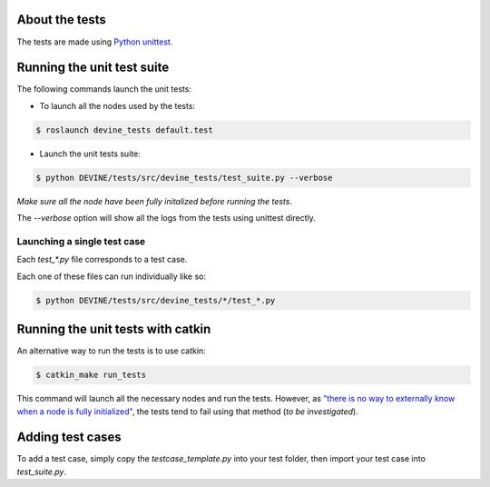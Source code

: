 About the tests
###############

The tests are made using `Python unittest <https://docs.python.org/3/library/unittest.html>`_.

Running the unit test suite
###########################

The following commands launch the unit tests:


* To launch all the nodes used by the tests:

.. code-block:: bash

    $ roslaunch devine_tests default.test

* Launch the unit tests suite:

.. code-block:: bash

    $ python DEVINE/tests/src/devine_tests/test_suite.py --verbose

*Make sure all the node have been fully initalized before running the tests*.

The `--verbose` option will show all the logs from the tests using unittest directly.

Launching a single test case
============================

Each `test_*.py` file corresponds to a test case.

Each one of these files can run individually like so:

.. code-block:: bash

    $ python DEVINE/tests/src/devine_tests/*/test_*.py


Running the unit tests with catkin
##################################

An alternative way to run the tests is to use catkin:

.. code-block:: bash

    $ catkin_make run_tests

This command will launch all the necessary nodes and run the tests.
However, as `"there is no way to externally know when a node is fully initialized" <http://wiki.ros.org/roslaunch/XML/node>`_,
the tests tend to fail using that method (*to be investigated*).


Adding test cases
#################

To add a test case, simply copy the `testcase_template.py` into your test folder, then import your test case into `test_suite.py`.